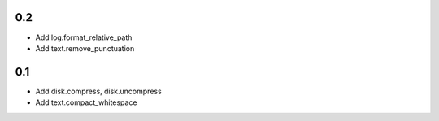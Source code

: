0.2
---
- Add log.format_relative_path
- Add text.remove_punctuation

0.1
---
- Add disk.compress, disk.uncompress
- Add text.compact_whitespace
